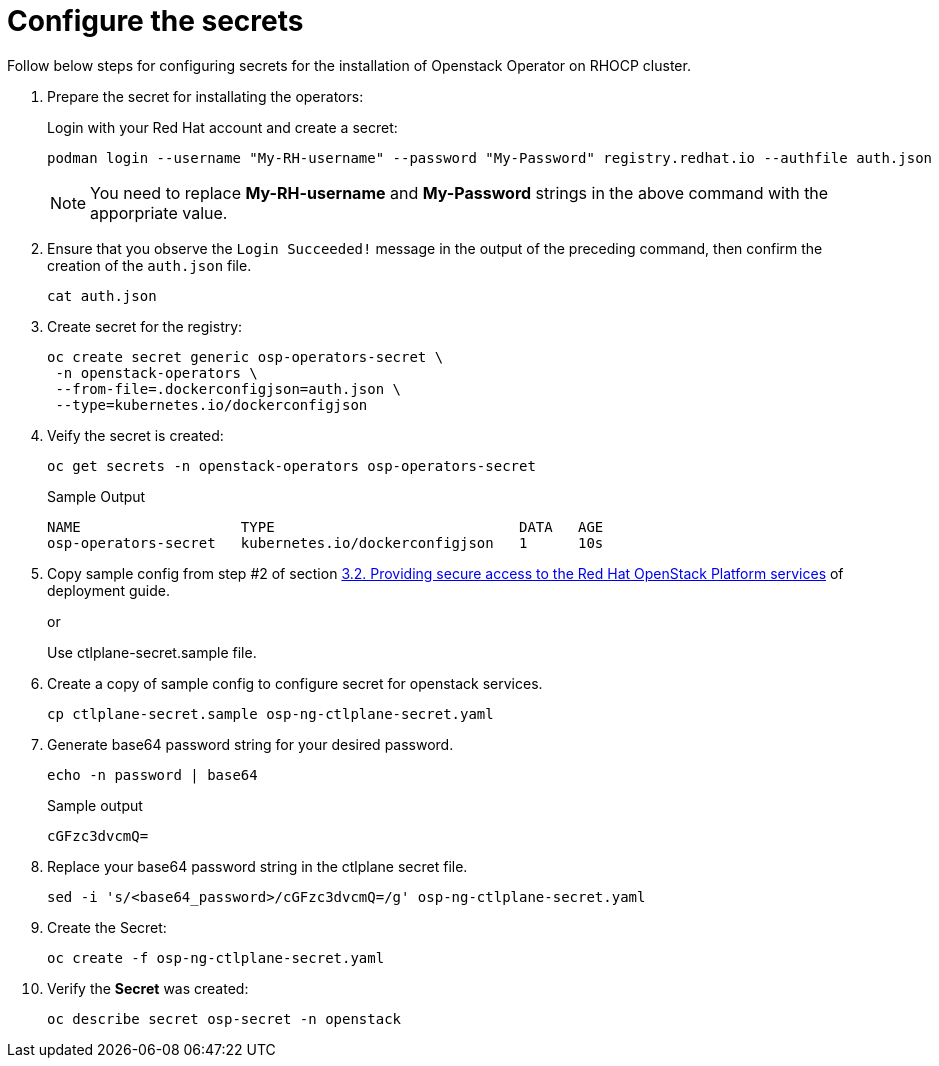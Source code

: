 = Configure the secrets


Follow below steps for configuring secrets for the installation of Openstack Operator on RHOCP cluster.

. Prepare the secret for installating the operators:
+
Login with your Red Hat account and create a secret:
+
[source,bash]
----
podman login --username "My-RH-username" --password "My-Password" registry.redhat.io --authfile auth.json
----
+
NOTE: You need to replace *My-RH-username* and *My-Password* strings in the above command with the apporpriate value.

. Ensure that you observe the `Login Succeeded!` message in the output of the preceding command, then confirm the creation of the `auth.json` file.
+
[source,bash]
----
cat auth.json
----

. Create secret for the registry:
+
[source,bash]
----
oc create secret generic osp-operators-secret \
 -n openstack-operators \
 --from-file=.dockerconfigjson=auth.json \
 --type=kubernetes.io/dockerconfigjson
----

. Veify the secret is created:
+
[source,bash]
----
oc get secrets -n openstack-operators osp-operators-secret
----
+
.Sample Output
----
NAME                   TYPE                             DATA   AGE
osp-operators-secret   kubernetes.io/dockerconfigjson   1      10s
----


. Copy sample config from step #2 of section https://access.redhat.com/documentation/en-us/red_hat_openstack_platform/18.0-dev-preview/html-single/deploying_red_hat_openstack_platform_18.0_development_preview_3_on_red_hat_openshift_container_platform/index#proc_providing-secure-access-to-the-RHOSP-services_preparing[3.2. Providing secure access to the Red Hat OpenStack Platform services] of deployment guide.
+
or
+
Use ctlplane-secret.sample file.

. Create a copy of sample config to configure secret for openstack services.
+
[source,bash]
----
cp ctlplane-secret.sample osp-ng-ctlplane-secret.yaml
----

. Generate base64 password string for your desired password.
+
[source,bash]
----
echo -n password | base64
----
+
.Sample output
----
cGFzc3dvcmQ=
----

. Replace your base64 password string in the ctlplane secret file.
+
[source,bash]
----
sed -i 's/<base64_password>/cGFzc3dvcmQ=/g' osp-ng-ctlplane-secret.yaml
----

. Create the Secret:
+
[source,bash,role=execute]
----
oc create -f osp-ng-ctlplane-secret.yaml
----

. Verify the *Secret* was created:
+
[source,bash,role=execute]
----
oc describe secret osp-secret -n openstack
----
